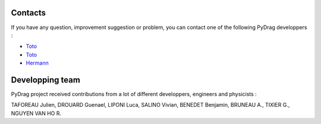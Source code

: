 .. _contact:

===============
Contacts
===============

If you have any question, improvement suggestion or problem, you can contact one of the following PyDrag developpers :

- `Toto <mailto:toto@irsn.fr>`_

- `Toto <mailto:toto@irsn.fr>`_

- `Hermann <mailto:hermann>`_


====================
Developping team
====================

PyDrag project received contributions from a lot of different developpers, engineers and physicists :

TAFOREAU Julien, DROUARD Guenael, LIPONI Luca, SALINO Vivian, BENEDET Benjamin, BRUNEAU A., TIXIER G., NGUYEN VAN HO R.

